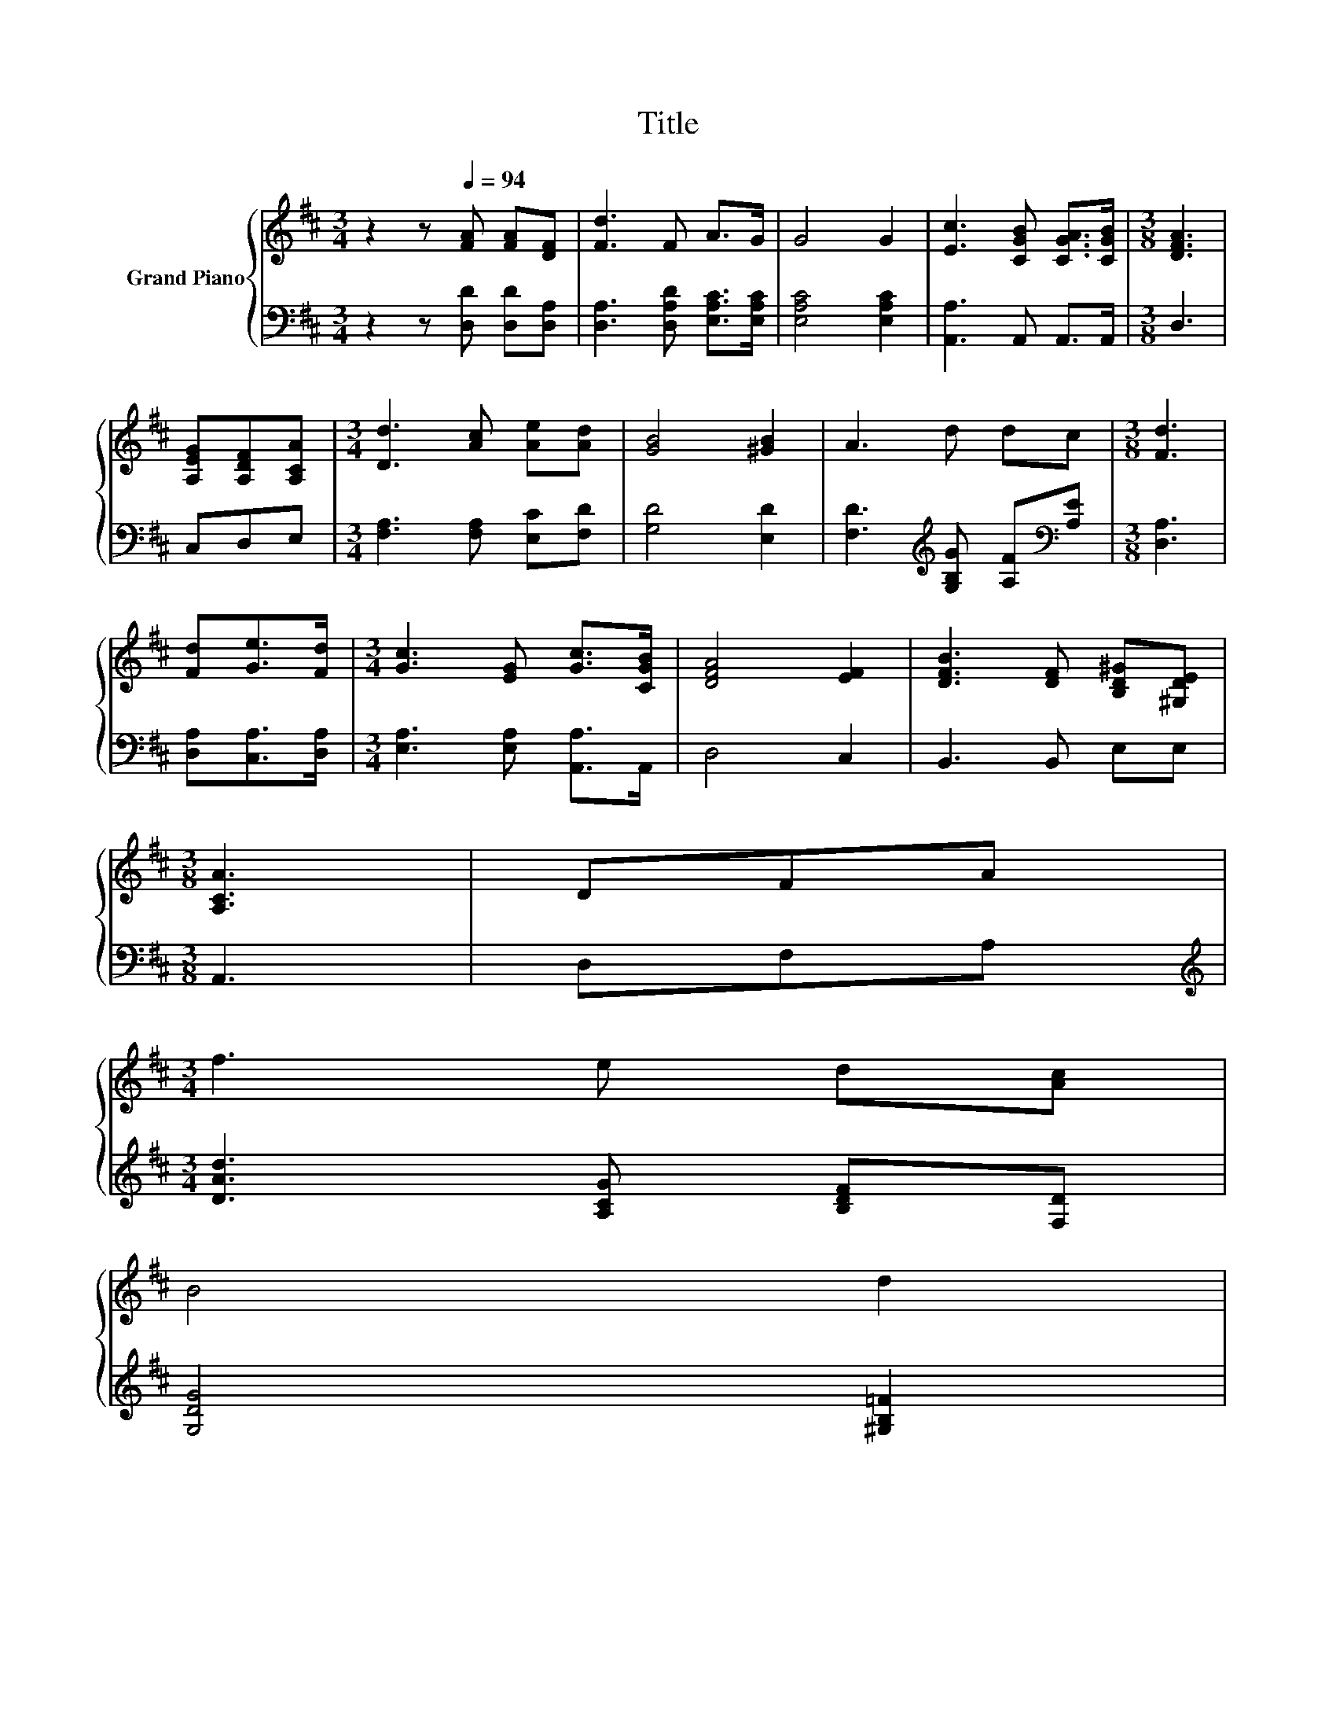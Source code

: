 X:1
T:Title
%%score { 1 | 2 }
L:1/8
M:3/4
K:D
V:1 treble nm="Grand Piano"
V:2 bass 
V:1
 z2 z[Q:1/4=94] [FA] [FA][DF] | [Fd]3 F A>G | G4 G2 | [Ec]3 [CGB] [CGA]>[CGB] |[M:3/8] [DFA]3 | %5
 [A,EG][A,DF][A,CA] |[M:3/4] [Dd]3 [Ac] [Ae][Ad] | [GB]4 [^GB]2 | A3 d dc |[M:3/8] [Fd]3 | %10
 [Fd][Ge]>[Fd] |[M:3/4] [Gc]3 [EG] [Gc]>[CGB] | [DFA]4 [EF]2 | [DFB]3 [DF] [B,D^G][^G,DE] | %14
[M:3/8] [A,CA]3 | DFA | %16
[M:3/4] f3 e d[Ac][Q:1/4=93][Q:1/4=91][Q:1/4=90][Q:1/4=88][Q:1/4=87][Q:1/4=86][Q:1/4=84] | %17
 B4[Q:1/4=94] d2[Q:1/4=83][Q:1/4=82][Q:1/4=80][Q:1/4=79][Q:1/4=77][Q:1/4=76][Q:1/4=75][Q:1/4=73][Q:1/4=72] | %18
 d3 A ce |[M:3/8] [Fd]3 |] %20
V:2
 z2 z [D,D] [D,D][D,A,] | [D,A,]3 [D,A,D] [E,A,C]>[E,A,C] | [E,A,C]4 [E,A,C]2 | %3
 [A,,A,]3 A,, A,,>A,, |[M:3/8] D,3 | C,D,E, |[M:3/4] [F,A,]3 [F,A,] [E,C][F,D] | [G,D]4 [E,D]2 | %8
 [F,D]3[K:treble] [G,B,G] [A,F][K:bass][A,E] |[M:3/8] [D,A,]3 | [D,A,][C,A,]>[D,A,] | %11
[M:3/4] [E,A,]3 [E,A,] [A,,A,]>A,, | D,4 C,2 | B,,3 B,, E,E, |[M:3/8] A,,3 | D,F,A, | %16
[M:3/4][K:treble] [DAd]3 [A,CG] [B,DF][F,D] | [G,DG]4 [^G,B,=F]2 | %18
 [A,F]3 [A,DF] [A,EG][K:bass][A,,A,CG] |[M:3/8] [D,A,D]3 |] %20

